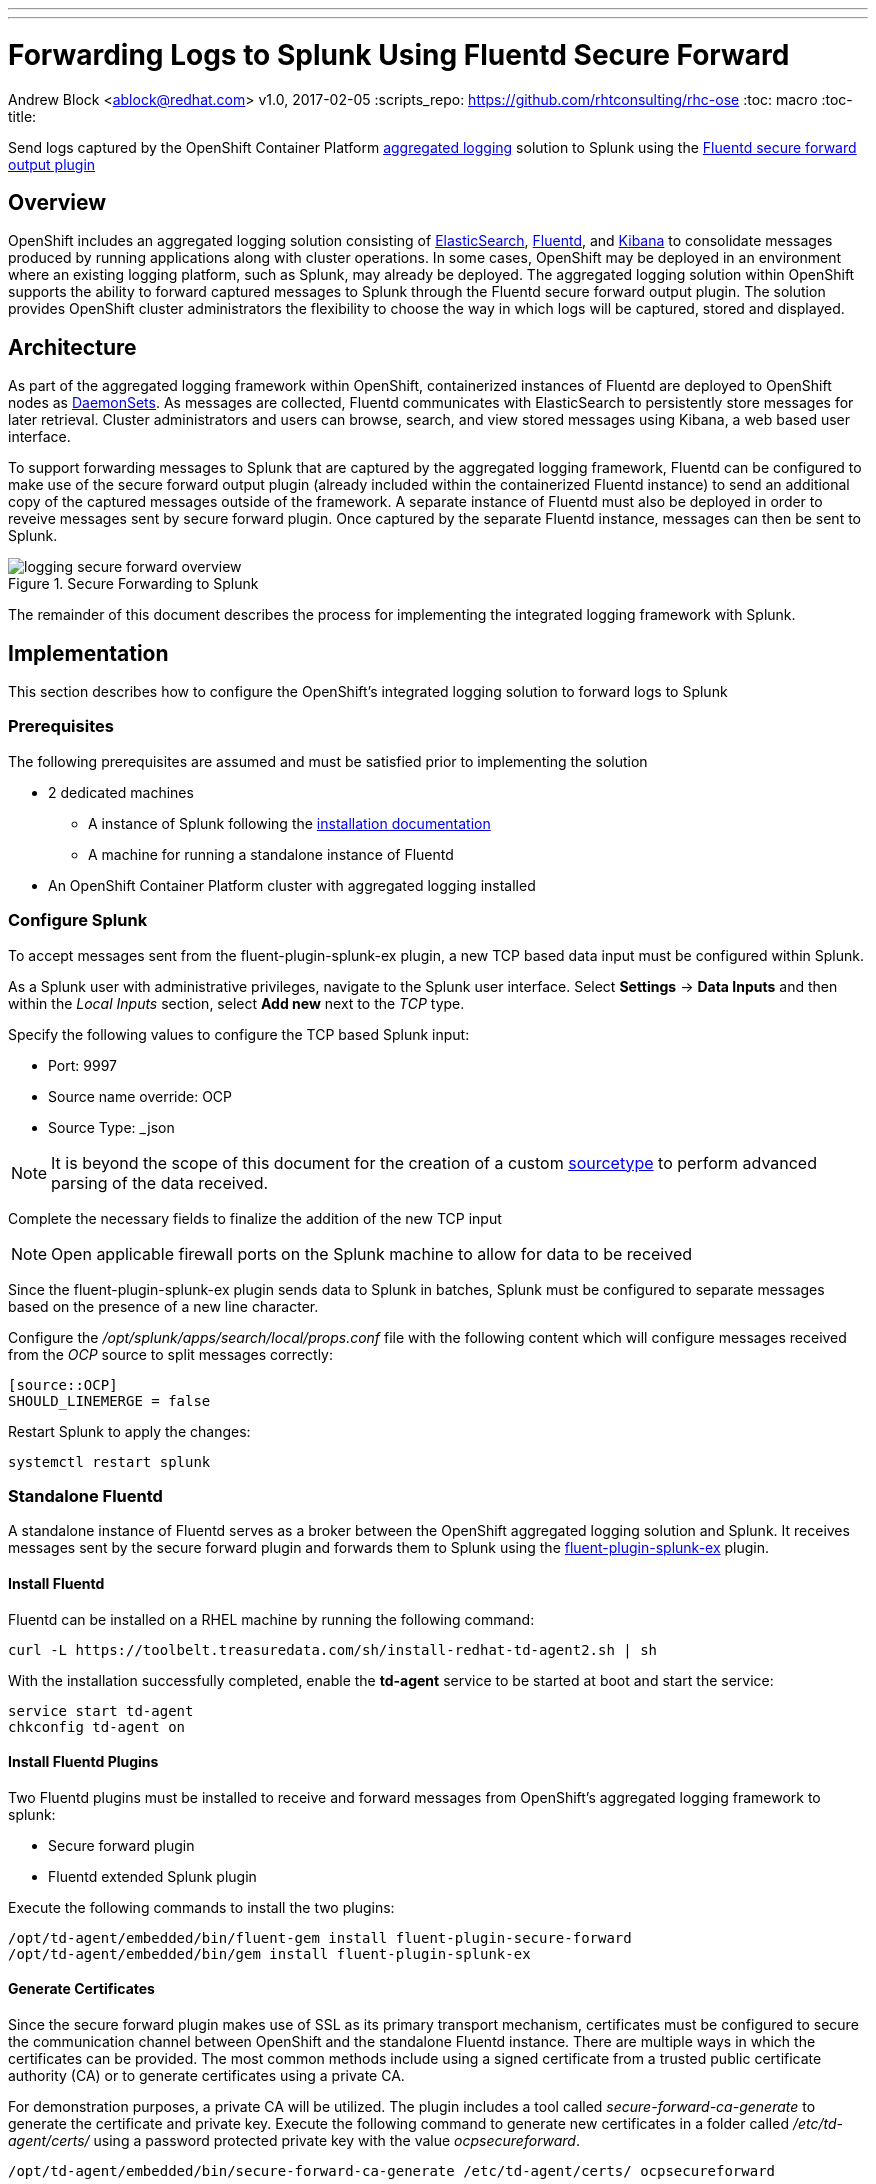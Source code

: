 ---
---
= Forwarding Logs to Splunk Using Fluentd Secure Forward
Andrew Block <ablock@redhat.com>
v1.0, 2017-02-05
:scripts_repo: https://github.com/rhtconsulting/rhc-ose
:toc: macro
:toc-title:

Send logs captured by the OpenShift Container Platform link:https://docs.openshift.com/container-platform/latest/install_config/aggregate_logging.html[aggregated logging] solution to Splunk using the link:http://docs.fluentd.org/v0.12/articles/out_secure_forward[Fluentd secure forward output plugin]

toc::[]


== Overview

OpenShift includes an aggregated logging solution consisting of link:https://www.elastic.co/[ElasticSearch], link:http://www.fluentd.org/[Fluentd], and link:https://www.elastic.co/products/kibana[Kibana] to consolidate messages produced by running applications along with cluster operations. In some cases, OpenShift may be deployed in an environment where an existing logging platform, such as Splunk, may already be deployed. The aggregated logging solution within OpenShift supports the ability to forward captured messages to Splunk through the Fluentd secure forward output plugin. The solution provides OpenShift cluster administrators the flexibility to choose the way in which logs will be captured, stored and displayed.

== Architecture

As part of the aggregated logging framework within OpenShift, containerized instances of Fluentd are deployed to OpenShift nodes as link:https://docs.openshift.com/container-platform/latest/dev_guide/daemonsets.html[DaemonSets]. As messages are collected, Fluentd communicates with ElasticSearch to persistently store messages for later retrieval. Cluster administrators and users can browse, search, and view stored messages using Kibana, a web based user interface.

To support forwarding messages to Splunk that are captured by the aggregated logging framework, Fluentd can be configured to make use of the secure forward output plugin (already included within the containerized Fluentd instance) to send an additional copy of the captured messages outside of the framework. A separate instance of Fluentd must also be deployed in order to reveive messages sent by secure forward plugin. Once captured by the separate Fluentd instance, messages can then be sent to Splunk.

image::images/logging-secure-forward-overview.png[title=Secure Forwarding to Splunk]

The remainder of this document describes the process for implementing the integrated logging framework with Splunk.

== Implementation

This section describes how to configure the OpenShift's integrated logging solution to forward logs to Splunk

=== Prerequisites

The following prerequisites are assumed and must be satisfied prior to implementing the solution

* 2 dedicated machines
** A instance of Splunk following the link:http://docs.splunk.com/Documentation/Splunk/latest/Installation/[installation documentation]
** A machine for running a standalone instance of Fluentd
* An OpenShift Container Platform cluster with aggregated logging installed

=== Configure Splunk

To accept messages sent from the fluent-plugin-splunk-ex plugin, a new TCP based data input must be configured within Splunk.

As a Splunk user with administrative privileges, navigate to the Splunk user interface. Select *Settings* -> *Data Inputs* and then within the _Local Inputs_ section, select *Add new* next to the _TCP_ type. 

Specify the following values to configure the TCP based Splunk input:

* Port: 9997
* Source name override: OCP
* Source Type: _json

NOTE: It is beyond the scope of this document for the creation of a custom link:https://docs.splunk.com/Splexicon%3ASourcetype[sourcetype] to perform advanced parsing of the data received.

Complete the necessary fields to finalize the addition of the new TCP input

NOTE: Open applicable firewall ports on the Splunk machine to allow for data to be received 

Since the fluent-plugin-splunk-ex plugin sends data to Splunk in batches, Splunk must be configured to separate messages based on the presence of a new line character.

Configure the _/opt/splunk/apps/search/local/props.conf_ file with the following content which will configure messages received from the _OCP_ source to split messages correctly:

[source]
----
[source::OCP]
SHOULD_LINEMERGE = false
----

Restart Splunk to apply the changes:

[source]
----
systemctl restart splunk
----


=== Standalone Fluentd

A standalone instance of Fluentd serves as a broker between the OpenShift aggregated logging solution and Splunk. It receives messages sent by the secure forward plugin and forwards them to Splunk using the link:https://github.com/gtrevg/fluent-plugin-splunk-ex[fluent-plugin-splunk-ex] plugin.

==== Install Fluentd

Fluentd can be installed on a RHEL machine by running the following command:

[source]
----
curl -L https://toolbelt.treasuredata.com/sh/install-redhat-td-agent2.sh | sh
----

With the installation successfully completed, enable the *td-agent* service to be started at boot and start the service:

[source]
----
service start td-agent
chkconfig td-agent on
----

==== Install Fluentd Plugins

Two Fluentd plugins must be installed to receive and forward messages from OpenShift's aggregated logging framework to splunk:

* Secure forward plugin
* Fluentd extended Splunk plugin

Execute the following commands to install the two plugins:

[source]
----
/opt/td-agent/embedded/bin/fluent-gem install fluent-plugin-secure-forward
/opt/td-agent/embedded/bin/gem install fluent-plugin-splunk-ex
----

==== Generate Certificates

Since the secure forward plugin makes use of SSL as its primary transport mechanism, certificates must be configured to secure the communication channel between OpenShift and the standalone Fluentd instance. There are multiple ways in which the certificates can be provided. The most common methods include using a signed certificate from a trusted public certificate authority (CA) or to generate certificates using a private CA.

For demonstration purposes, a private CA will be utilized. The plugin includes a tool called _secure-forward-ca-generate_ to generate the certificate and private key. Execute the following command to generate new certificates in a folder called _/etc/td-agent/certs/_ using a password protected private key with the value _ocpsecureforward_. 

[source]
----
/opt/td-agent/embedded/bin/secure-forward-ca-generate /etc/td-agent/certs/ ocpsecureforward
----

CAUTION: Be sure to specify a unique private key password for your own environment.

==== Configure Fluentd

Finally, add the settings for both plugins to the Fluentd configuration file located at _/etc/td-agent/td-agent.conf_

[source]
----
<source>
  @type secure_forward
  self_hostname "#{ENV['HOSTNAME']}"
  bind 0.0.0.0
  port 24284 <1>

  shared_key ocpaggregatedloggingsharedkey <2>

  secure yes
  cert_path        /etc/td-agent/certs/ca_cert.pem <3>
  private_key_path /etc/td-agent/certs/ca_key.pem <4>
  private_key_passphrase ocpsecureforward <5>
</source>


<match **>
   type splunk_ex
   host 10.9.49.71 <6>
   port 9997 <7>
   output_format json <8>
</match>
----
<1> Port to accept incoming logs
<2> A shared value between the sender and the receiver
<3> Location of the previously generated certificate
<4> Location of the previously generated private key
<5> Private key passphrase
<6> Hostname or IP of the Splunk instance
<7> Port number of the Splunk input configured to accept messages
<8> Format in which messages are sent to Splunk


NOTE: To allow messages to be received on port 24284 for the secure forward plugin, ensure the proper firewall configurations are in place.

Restart the _td-agent_ service to apply the changes:

[source]
----
systemctl restart td-agent
----

=== OpenShift Aggregated Logging

Once Splunk and the standalone instance of Fluentd have been configured, OpenShift's aggregated logging framework can be configured to securely forward messages externally.


==== Configure Certificates

As previously configured, certificates were generated and implemented in the standalone Fluentd instance to provide secure communication for the secure forward plugin between Fluentd running on each node in OpenShift and the standalone Fluentd instance. The same certificates need to now be configured in OpenShift.

Copy the files from the _/etc/td-agent/certs/_ folder to a location on your local machine. 

Login to the OpenShift environment as a user with privileges to modify the logging infrastructure and change to the _logging_ project:

[source]
----
oc login <openshift_master_address>
oc project logging
----

A secret called _logging-fluentd_ are already configured within the logging infrastructure in order to communicate with elastic search. Patch the existing secret to include the certicate and private key copied from the standalone Fluentd instance.

[source]
----
oc patch secrets/logging-fluentd --type=json --patch "[{'op':'add','path':'/data/external_ca_cert.pem','value':'$(base64 /path/to/your_ca_cert.pem)'}]"
oc patch secrets/logging-fluentd --type=json --patch "[{'op':'add','path':'/data/external_ca_key.pem','value':'$(base64 /path/to/your_private_key.pem)'}]"
----

[NOTE]
====
The names external_ca_cert.pem and external_ca_key.pem provided in the code sample are the key names configured within the patched secret.

The base64 utility must be present on the machine executing the commands.
====


==== Configuring Fluentd

A link:https://docs.openshift.com/container-platform/latest/dev_guide/configmaps.html[ConfigMap] called _logging-fluentd_ is configured within the aggregated logging framework to specify the values containing the configurations for Fluentd. Multiple files are contained within the ConfigMap, including a file called _secure-forward.conf_. The contents of this file are commented out as secure forward plugin is not enabled by default.

Edit the secure-forward.conf file contained within the ConfigMap using the command `oc edit configmap logging-fluentd` with the following content:

[source]
----
  secure-forward.conf: |
    @type secure_forward

    self_hostname "#{ENV['HOSTNAME']}"
    shared_key ocpaggregatedloggingsharedkey <1>

    secure yes
    # enable_strict_verification yes

    ca_cert_path /etc/fluent/keys/external_ca_cert.pem <2>
    ca_private_key_path /etc/fluent/keys/external_ca_key.pem <3>
    ca_private_key_passphrase ocpsecureforward <4>

    <server>
      host 10.9.49.72 <5>
      port 24284 <6>
    </server>
----
<1> Value shared between both ends of the secure forward plugin
<2> Location of the certificate used by the secure forward plugin
<3> Location of the private key used by the secure forward plugin
<4> Privae key passphrase
<5> Hostname or IP address of the standalone Fluentd instance
<6> Port number of the standalone Fluentd instance

NOTE: It is recommended the enable_strict_verification option be uncommented to increase security between each endpoint of the secure forward plugin. This FQDN of the target instance to match the value configured in the certificates used to secure the communication channel.

==== Applying the changes

Finally, since a portion of the Fluentd configuration involved the modification of secrets, the existing Fluentd pods will need to be deleted in order for them to make use of the updated values.

Execute the following command to remove the existing Fluentd pods:

[source]
----
oc delete pod -l component=fluentd
----

The DaemonSet will automatically start pods on the nodes in which they were previously deleted. 

== Verification

At this point, messages captured by the OpenShift integrated logging solution should now be sent to Splunk and available within the Splunk user interface.

The following steps can be used to verify the integration between OpenShift and Splunk using the secure forward plugin

=== OpenShift Fluentd

The communication between the Fluentd pods running within OpenShift and the standalone Fluentd instance can be validated by viewing the logs in any one of the running pods. 

Locate a running Fluentd pod within the project containing the logging infrastructure:

[source]
----
oc get pods -l component=fluentd

NAME                    READY     STATUS    RESTARTS   AGE
logging-fluentd-9z0ye   1/1       Running   0          2d
logging-fluentd-a4utk   1/1       Running   0          2d
logging-fluentd-hypzv   1/1       Running   0          2d
logging-fluentd-t3wqx   1/1       Running   0          2d
logging-fluentd-zt92l   1/1       Running   0          2d
----

View the logs of one of the running containers:

[source]
----
oc logs logging-fluentd-9z0ye
----

A result similar to the following indicates there are no communication issues between OpenShift and the standalone instance of Fluentd:

[source]
----
2017-02-05 08:48:38 -0500 [info]: reading config file path="/etc/fluent/fluent.conf"
----

=== Standalone Fluentd

The standalone instance of Fluentd can be validated by viewing the systemd journal for the _td-agent_ service. The following indicates no issues can be seen within Fluentd

[source]
----
Feb 04 23:23:08 poc-ocp-logging-fluentd.localdomain systemd[1]: Starting LSB: data collector for Treasure Data...
Feb 04 23:23:08 poc-ocp-logging-fluentd.localdomain runuser[19753]: pam_unix(runuser:session): session opened for user td-agent by (uid=0)
Feb 04 23:23:08 poc-ocp-logging-fluentd.localdomain td-agent[19740]: [44B blob data]
Feb 04 23:23:08 poc-ocp-logging-fluentd.localdomain systemd[1]: Started LSB: data collector for Treasure Data.
----

=== Splunk

Finally, validate that messages are making their way to Splunk. Since the TCP input was configured to mark each message originating from OpenShift with the source value of *OCP*, perform the following query in the Splunk search dashboard:

[source]
----
source=OCP
----

A successful query will yield results similar to the following:

image::images/splunk-ocp-integration-overview.png[title=OpenShift Logging in Splunk Console]